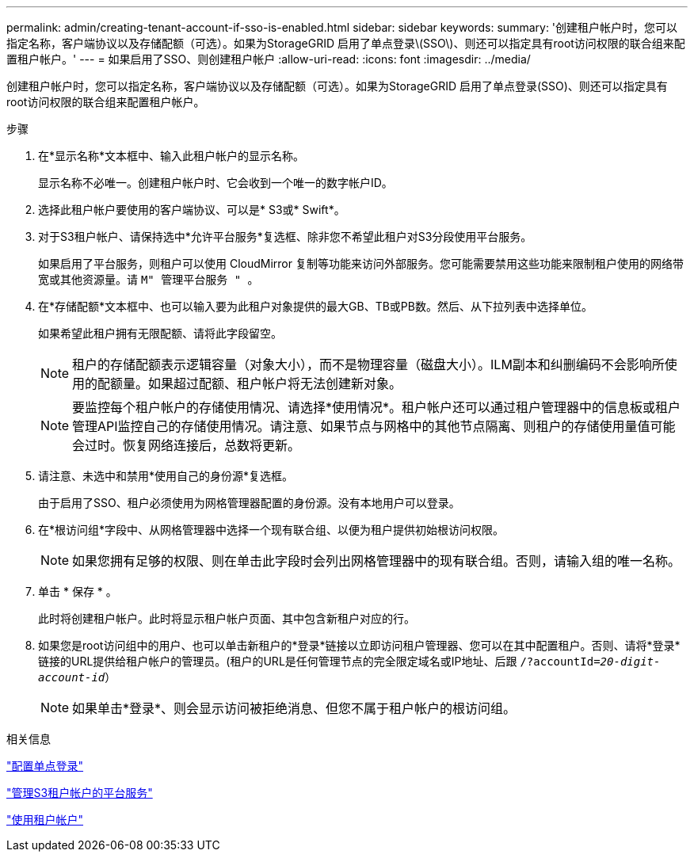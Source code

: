 ---
permalink: admin/creating-tenant-account-if-sso-is-enabled.html 
sidebar: sidebar 
keywords:  
summary: '创建租户帐户时，您可以指定名称，客户端协议以及存储配额（可选）。如果为StorageGRID 启用了单点登录\(SSO\)、则还可以指定具有root访问权限的联合组来配置租户帐户。' 
---
= 如果启用了SSO、则创建租户帐户
:allow-uri-read: 
:icons: font
:imagesdir: ../media/


[role="lead"]
创建租户帐户时，您可以指定名称，客户端协议以及存储配额（可选）。如果为StorageGRID 启用了单点登录(SSO)、则还可以指定具有root访问权限的联合组来配置租户帐户。

.步骤
. 在*显示名称*文本框中、输入此租户帐户的显示名称。
+
显示名称不必唯一。创建租户帐户时、它会收到一个唯一的数字帐户ID。

. 选择此租户帐户要使用的客户端协议、可以是* S3或* Swift*。
. 对于S3租户帐户、请保持选中*允许平台服务*复选框、除非您不希望此租户对S3分段使用平台服务。
+
如果启用了平台服务，则租户可以使用 CloudMirror 复制等功能来访问外部服务。您可能需要禁用这些功能来限制租户使用的网络带宽或其他资源量。请 `M" 管理平台服务 " 。`

. 在*存储配额*文本框中、也可以输入要为此租户对象提供的最大GB、TB或PB数。然后、从下拉列表中选择单位。
+
如果希望此租户拥有无限配额、请将此字段留空。

+

NOTE: 租户的存储配额表示逻辑容量（对象大小），而不是物理容量（磁盘大小）。ILM副本和纠删编码不会影响所使用的配额量。如果超过配额、租户帐户将无法创建新对象。

+

NOTE: 要监控每个租户帐户的存储使用情况、请选择*使用情况*。租户帐户还可以通过租户管理器中的信息板或租户管理API监控自己的存储使用情况。请注意、如果节点与网格中的其他节点隔离、则租户的存储使用量值可能会过时。恢复网络连接后，总数将更新。

. 请注意、未选中和禁用*使用自己的身份源*复选框。
+
由于启用了SSO、租户必须使用为网格管理器配置的身份源。没有本地用户可以登录。

. 在*根访问组*字段中、从网格管理器中选择一个现有联合组、以便为租户提供初始根访问权限。
+

NOTE: 如果您拥有足够的权限、则在单击此字段时会列出网格管理器中的现有联合组。否则，请输入组的唯一名称。

. 单击 * 保存 * 。
+
此时将创建租户帐户。此时将显示租户帐户页面、其中包含新租户对应的行。

. 如果您是root访问组中的用户、也可以单击新租户的*登录*链接以立即访问租户管理器、您可以在其中配置租户。否则、请将*登录*链接的URL提供给租户帐户的管理员。(租户的URL是任何管理节点的完全限定域名或IP地址、后跟 `/?accountId=_20-digit-account-id_`）
+

NOTE: 如果单击*登录*、则会显示访问被拒绝消息、但您不属于租户帐户的根访问组。



.相关信息
link:configuring-sso.html["配置单点登录"]

link:managing-platform-services-for-s3-tenant-accounts.html["管理S3租户帐户的平台服务"]

link:../tenant/index.html["使用租户帐户"]
